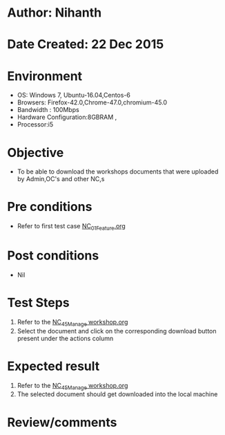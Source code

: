 * Author: Nihanth
* Date Created: 22 Dec 2015
* Environment
  - OS: Windows 7, Ubuntu-16.04,Centos-6
  - Browsers: Firefox-42.0,Chrome-47.0,chromium-45.0
  - Bandwidth : 100Mbps
  - Hardware Configuration:8GBRAM , 
  - Processor:i5

* Objective
  - To be able to download the workshops documents that were uploaded by Admin,OC's and other NC,s

* Pre conditions
  - Refer to first test case [[https://github.com/vlead/Outreach Portal/blob/master/test-cases/integration_test-cases/NC/NC_01_Feature.org][NC_01_Feature.org]]

* Post conditions
  - Nil
* Test Steps
  1. Refer to the [[https://github.com/vlead/outreach-portal/blob/master/test-cases/integration_test-cases/NC/NC_45_Manage%20workshop.org][NC_45_Manage workshop.org]]   
  2. Select the document and click on the corresponding download button present under the actions column

* Expected result
  1. Refer to the  [[https://github.com/vlead/outreach-portal/blob/master/test-cases/integration_test-cases/NC/NC_45_Manage%20workshop.org][NC_45_Manage workshop.org]]   
  2. The selected document should get downloaded into the local machine

* Review/comments


